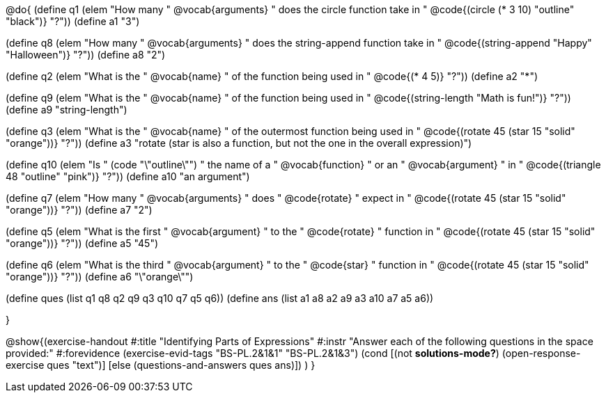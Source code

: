 
@do{
(define q1 (elem "How many " @vocab{arguments} " does the circle function take in " @code{(circle (* 3 10) "outline" "black")} "?"))
(define a1 "3")

(define q8 (elem "How many " @vocab{arguments} " does the string-append function take in " @code{(string-append "Happy" "Halloween")} "?"))
(define a8 "2")

(define q2 (elem "What is the " @vocab{name} " of the function being used in " @code{(* 4 5)} "?"))
(define a2 "*")

(define q9 (elem "What is the " @vocab{name} " of the function being used in " @code{(string-length "Math is fun!")} "?"))
(define a9 "string-length")

(define q3 (elem "What is the " @vocab{name} " of the outermost function being used in " @code{(rotate 45 (star 15 "solid" "orange"))} "?"))
(define a3 "rotate (star is also a function, but not the one in the overall expression)")

(define q10 (elem "Is " (code "\"outline\"") " the name of a " @vocab{function} " or an " @vocab{argument} " in " @code{(triangle 48 "outline" "pink")} "?"))
(define a10 "an argument")

(define q7 (elem "How many " @vocab{arguments} " does " @code{rotate} " expect in " @code{(rotate 45 (star 15 "solid" "orange"))} "?"))
(define a7 "2")

(define q5 (elem "What is the first " @vocab{argument} " to the " @code{rotate} " function in " @code{(rotate 45 (star 15 "solid" "orange"))} "?"))
(define a5 "45")

(define q6 (elem "What is the third " @vocab{argument} " to the " @code{star} " function in " @code{(rotate 45 (star 15 "solid" "orange"))} "?"))
(define a6 "\"orange\"")



(define ques (list q1 q8 q2 q9 q3 q10 q7 q5 q6))
(define ans  (list a1 a8 a2 a9 a3 a10 a7 a5 a6))

}

@show{(exercise-handout 
  #:title "Identifying Parts of Expressions"
  #:instr "Answer each of the following questions in the space provided:"
  #:forevidence (exercise-evid-tags "BS-PL.2&1&1" "BS-PL.2&1&3")
  (cond [(not *solutions-mode?*)
  (open-response-exercise ques "text")]
  [else
   (questions-and-answers ques ans)])
  )
  }
